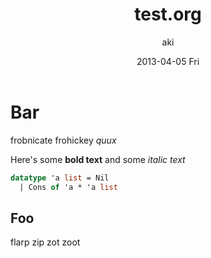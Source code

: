 #+TITLE:     test.org
#+AUTHOR:    aki
#+EMAIL:     aki@utahraptor.local
#+DATE:      2013-04-05 Fri
#+DESCRIPTION:
#+KEYWORDS:
#+LANGUAGE:  en
#+OPTIONS:   H:3 num:t toc:t \n:nil @:t ::t |:t ^:t -:t f:t *:t <:t
#+OPTIONS:   TeX:t LaTeX:t skip:nil d:(not LOGBOOK) todo:t pri:nil tags:t

#+EXPORT_SELECT_TAGS: export
#+EXPORT_EXCLUDE_TAGS: noexport
#+LINK_UP:
#+LINK_HOME:
#+XSLT:

* Bar

frobnicate frohickey [[qux][quux]]

Here's some *bold text* and some /italic text/

#+name: grog
#+begin_src sml
datatype 'a list = Nil
  | Cons of 'a * 'a list
#+end_src

** Foo

flarp zip zot zoot
